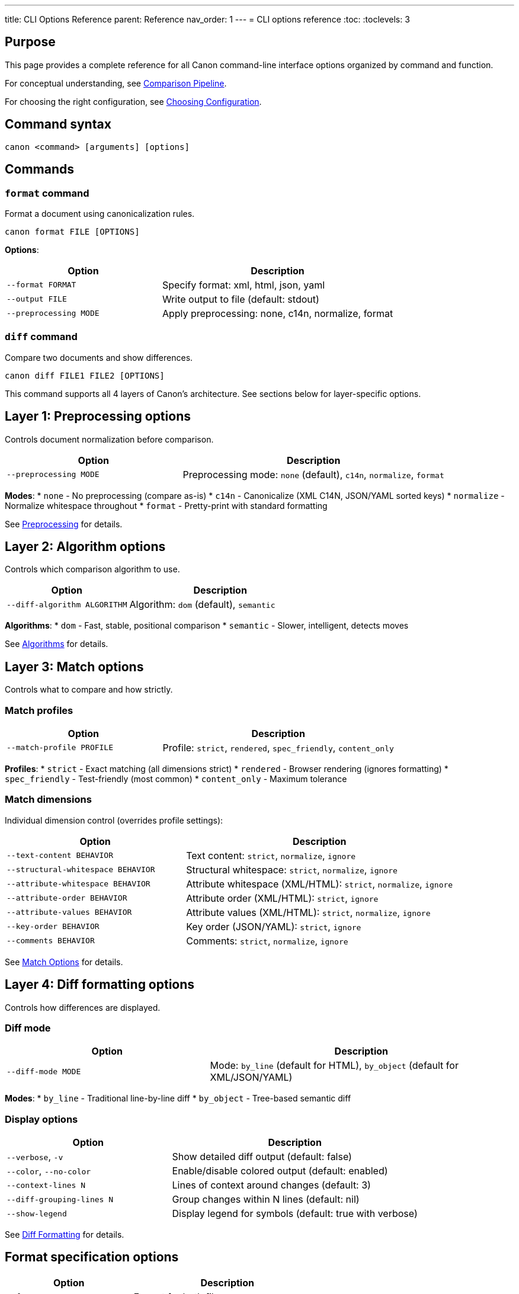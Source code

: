 ---
title: CLI Options Reference
parent: Reference
nav_order: 1
---
= CLI options reference
:toc:
:toclevels: 3

== Purpose

This page provides a complete reference for all Canon command-line interface options organized by command and function.

For conceptual understanding, see link:../understanding/comparison-pipeline.adoc[Comparison Pipeline].

For choosing the right configuration, see link:../guides/choosing-configuration.adoc[Choosing Configuration].

== Command syntax

[source,bash]
----
canon <command> [arguments] [options]
----

== Commands

=== `format` command

Format a document using canonicalization rules.

[source,bash]
----
canon format FILE [OPTIONS]
----

**Options**:
[cols="2,3"]
|===
|Option |Description

|`--format FORMAT`
|Specify format: xml, html, json, yaml

|`--output FILE`
|Write output to file (default: stdout)

|`--preprocessing MODE`
|Apply preprocessing: none, c14n, normalize, format
|===

=== `diff` command

Compare two documents and show differences.

[source,bash]
----
canon diff FILE1 FILE2 [OPTIONS]
----

This command supports all 4 layers of Canon's architecture. See sections below for layer-specific options.

== Layer 1: Preprocessing options

Controls document normalization before comparison.

[cols="2,3"]
|===
|Option |Description

|`--preprocessing MODE`
|Preprocessing mode: `none` (default), `c14n`, `normalize`, `format`
|===

**Modes**:
* `none` - No preprocessing (compare as-is)
* `c14n` - Canonicalize (XML C14N, JSON/YAML sorted keys)
* `normalize` - Normalize whitespace throughout
* `format` - Pretty-print with standard formatting

See link:../features/preprocessing/[Preprocessing] for details.

== Layer 2: Algorithm options

Controls which comparison algorithm to use.

[cols="2,3"]
|===
|Option |Description

|`--diff-algorithm ALGORITHM`
|Algorithm: `dom` (default), `semantic`
|===

**Algorithms**:
* `dom` - Fast, stable, positional comparison
* `semantic` - Slower, intelligent, detects moves

See link:../understanding/algorithms/[Algorithms] for details.

== Layer 3: Match options

Controls what to compare and how strictly.

=== Match profiles

[cols="2,3"]
|===
|Option |Description

|`--match-profile PROFILE`
|Profile: `strict`, `rendered`, `spec_friendly`, `content_only`
|===

**Profiles**:
* `strict` - Exact matching (all dimensions strict)
* `rendered` - Browser rendering (ignores formatting)
* `spec_friendly` - Test-friendly (most common)
* `content_only` - Maximum tolerance

=== Match dimensions

Individual dimension control (overrides profile settings):

[cols="2,3"]
|===
|Option |Description

|`--text-content BEHAVIOR`
|Text content: `strict`, `normalize`, `ignore`

|`--structural-whitespace BEHAVIOR`
|Structural whitespace: `strict`, `normalize`, `ignore`

|`--attribute-whitespace BEHAVIOR`
|Attribute whitespace (XML/HTML): `strict`, `normalize`, `ignore`

|`--attribute-order BEHAVIOR`
|Attribute order (XML/HTML): `strict`, `ignore`

|`--attribute-values BEHAVIOR`
|Attribute values (XML/HTML): `strict`, `normalize`, `ignore`

|`--key-order BEHAVIOR`
|Key order (JSON/YAML): `strict`, `ignore`

|`--comments BEHAVIOR`
|Comments: `strict`, `normalize`, `ignore`
|===

See link:../features/match-options/[Match Options] for details.

== Layer 4: Diff formatting options

Controls how differences are displayed.

=== Diff mode

[cols="2,3"]
|===
|Option |Description

|`--diff-mode MODE`
|Mode: `by_line` (default for HTML), `by_object` (default for XML/JSON/YAML)
|===

**Modes**:
* `by_line` - Traditional line-by-line diff
* `by_object` - Tree-based semantic diff

=== Display options

[cols="2,3"]
|===
|Option |Description

|`--verbose`, `-v`
|Show detailed diff output (default: false)

|`--color`, `--no-color`
|Enable/disable colored output (default: enabled)

|`--context-lines N`
|Lines of context around changes (default: 3)

|`--diff-grouping-lines N`
|Group changes within N lines (default: nil)

|`--show-legend`
|Display legend for symbols (default: true with verbose)
|===

See link:../features/diff-formatting/[Diff Formatting] for details.

== Format specification options

[cols="2,3"]
|===
|Option |Description

|`--format FORMAT`
|Format for both files: `xml`, `html`, `json`, `yaml`

|`--format1 FORMAT`
|Format of first file (overrides --format)

|`--format2 FORMAT`
|Format of second file (overrides --format)
|===

== General options

[cols="2,3"]
|===
|Option |Description

|`--help`, `-h`
|Show help message

|`--version`, `-V`
|Show version

|`--debug`
|Enable debug output
|===

== Environment variables

[cols="2,3"]
|===
|Variable |Description

|`CANON_VERBOSE`
|Set to `1` to enable detailed option tables in verbose mode

|`NO_COLOR`
|Set to disable colored output (overrides --color)
|===

== Complete examples

=== Example 1: Basic comparison

[source,bash]
----
canon diff file1.xml file2.xml --verbose
----

Uses all defaults:
* Layer 1: No preprocessing
* Layer 2: DOM algorithm
* Layer 3: Format defaults (XML strict matching)
* Layer 4: by_object mode with colors

=== Example 2: Test-friendly comparison

[source,bash]
----
canon diff expected.xml actual.xml \
  --match-profile spec_friendly \
  --verbose
----

Uses:
* Layer 1: Normalize preprocessing (from profile)
* Layer 2: DOM algorithm (default)
* Layer 3: spec_friendly profile
* Layer 4: by_object mode with colors

=== Example 3: Semantic analysis

[source,bash]
----
canon diff old.xml new.xml \
  --diff-algorithm semantic \
  --match-profile spec_friendly \
  --diff-mode by_object \
  --verbose
----

Uses:
* Layer 1: Normalize preprocessing
* Layer 2: Semantic algorithm (detects moves)
* Layer 3: spec_friendly matching
* Layer 4: by_object mode (shows operations)

=== Example 4: Exact matching with context

[source,bash]
----
canon diff file1.json file2.json \
  --match-profile strict \
  --diff-mode by_line \
  --context-lines 5 \
  --verbose
----

Uses:
* Layer 1: No preprocessing
* Layer 2: DOM algorithm
* Layer 3: strict profile (exact matching)
* Layer 4: by_line mode with 5 context lines

=== Example 5: Custom dimension control

[source,bash]
----
canon diff page1.html page2.html \
  --preprocessing normalize \
  --text-content normalize \
  --structural-whitespace ignore \
  --attribute-order ignore \
  --comments ignore \
  --diff-mode by_line \
  --verbose
----

Uses:
* Layer 1: Normalize preprocessing
* Layer 2: DOM algorithm
* Layer 3: Custom dimensions
* Layer 4: by_line mode

=== Example 6: With CANON_VERBOSE tables

[source,bash]
----
CANON_VERBOSE=1 canon diff file1.xml file2.xml \
  --match-profile spec_friendly \
  --verbose
----

Shows:
* CANON VERBOSE option tables (Tier 1)
* Semantic Diff Report (Tier 2)
* Detailed diff (Tier 3)

== Configuration patterns

=== Fast comparison (default)

[source,bash]
----
canon diff file1.xml file2.xml
----

* Minimal processing
* Fast DOM algorithm
* Format defaults
* No verbose output

=== Test scenario

[source,bash]
----
canon diff expected.xml actual.xml \
  --match-profile spec_friendly \
  --verbose
----

* Ignores formatting
* Shows actionable diffs
* Most common for testing

=== Debugging differences

[source,bash]
----
CANON_VERBOSE=1 canon diff file1.xml file2.xml \
  --diff-algorithm semantic \
  --diff-mode by_object \
  --verbose
----

* Full option tables
* Semantic analysis
* Operation-based output
* Maximum information

=== Browser-equivalent HTML

[source,bash]
----
canon diff page1.html page2.html \
  --match-profile rendered \
  --verbose
----

* HTML rendering simulation
* Ignores formatting
* Attribute order ignored

== Exit codes

[cols="1,3"]
|===
|Code |Meaning

|`0`
|Documents are equivalent

|`1`
|Documents differ

|`2`
|Error occurred (invalid arguments, file not found, etc.)
|===

== See also

* link:../understanding/comparison-pipeline.adoc[Comparison Pipeline] - 4-layer architecture
* link:../guides/choosing-configuration.adoc[Choosing Configuration] - Decision guide
* link:../features/match-options/[Match Options] - Dimension reference
* link:../features/diff-formatting/[Diff Formatting] - Output customization
* link:../interfaces/cli/[CLI Interface] - Command-line usage guide
* link:../interfaces/ruby-api/[Ruby API] - Programmatic usage